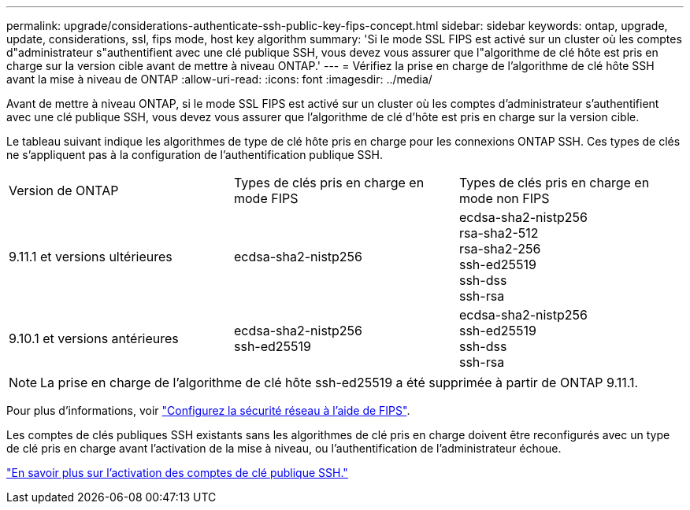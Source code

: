 ---
permalink: upgrade/considerations-authenticate-ssh-public-key-fips-concept.html 
sidebar: sidebar 
keywords: ontap, upgrade, update, considerations, ssl, fips mode, host key algorithm 
summary: 'Si le mode SSL FIPS est activé sur un cluster où les comptes d"administrateur s"authentifient avec une clé publique SSH, vous devez vous assurer que l"algorithme de clé hôte est pris en charge sur la version cible avant de mettre à niveau ONTAP.' 
---
= Vérifiez la prise en charge de l'algorithme de clé hôte SSH avant la mise à niveau de ONTAP
:allow-uri-read: 
:icons: font
:imagesdir: ../media/


[role="lead"]
Avant de mettre à niveau ONTAP, si le mode SSL FIPS est activé sur un cluster où les comptes d'administrateur s'authentifient avec une clé publique SSH, vous devez vous assurer que l'algorithme de clé d'hôte est pris en charge sur la version cible.

Le tableau suivant indique les algorithmes de type de clé hôte pris en charge pour les connexions ONTAP SSH.  Ces types de clés ne s'appliquent pas à la configuration de l'authentification publique SSH.

[cols="30,30,30"]
|===


| Version de ONTAP | Types de clés pris en charge en mode FIPS | Types de clés pris en charge en mode non FIPS 


 a| 
9.11.1 et versions ultérieures
 a| 
ecdsa-sha2-nistp256
 a| 
ecdsa-sha2-nistp256 +
rsa-sha2-512 +
rsa-sha2-256 +
ssh-ed25519 +
ssh-dss +
ssh-rsa



 a| 
9.10.1 et versions antérieures
 a| 
ecdsa-sha2-nistp256 +
ssh-ed25519
 a| 
ecdsa-sha2-nistp256 +
ssh-ed25519 +
ssh-dss +
ssh-rsa

|===

NOTE: La prise en charge de l'algorithme de clé hôte ssh-ed25519 a été supprimée à partir de ONTAP 9.11.1.

Pour plus d'informations, voir link:../networking/configure_network_security_using_federal_information_processing_standards_@fips@.html["Configurez la sécurité réseau à l'aide de FIPS"].

Les comptes de clés publiques SSH existants sans les algorithmes de clé pris en charge doivent être reconfigurés avec un type de clé pris en charge avant l'activation de la mise à niveau, ou l'authentification de l'administrateur échoue.

link:../authentication/enable-ssh-public-key-accounts-task.html["En savoir plus sur l'activation des comptes de clé publique SSH."]
